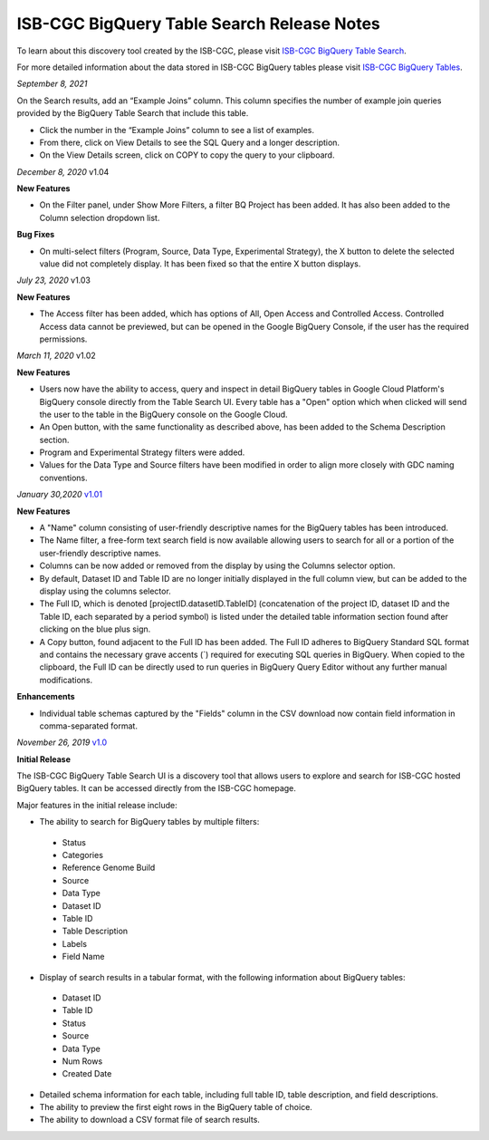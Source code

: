 #################################################
ISB-CGC BigQuery Table Search Release Notes
#################################################

To learn about this discovery tool created by the ISB-CGC, please visit `ISB-CGC BigQuery Table Search <https://isb-cancer-genomics-cloud.readthedocs.io/en/latest/sections/BigQueryTableSearchUI.html>`_.

For more detailed information about the data stored in ISB-CGC BigQuery tables please visit `ISB-CGC BigQuery Tables <https://isb-cancer-genomics-cloud.readthedocs.io/en/latest/sections/BigQuery.html>`_.

*September 8, 2021*

On the Search results, add an  “Example Joins” column. This column specifies the number of example join queries provided by the BigQuery Table Search that include this table. 

-	Click the number in the “Example Joins” column to see a list of examples. 
-	From there, click on View Details to see the SQL Query and a longer description. 
-	On the View Details screen, click on COPY to copy the query to your clipboard.

*December 8, 2020* v1.04

**New Features**
 
- On the Filter panel, under Show More Filters, a filter BQ Project has been added. It has also been added to the Column selection dropdown list.

**Bug Fixes**

- On multi-select filters (Program, Source, Data Type, Experimental Strategy), the X button to delete the selected value did not completely display. It has been fixed so that the entire X button displays.

*July 23, 2020* v1.03

**New Features**
 
- The Access filter has been added, which has options of All, Open Access and Controlled Access. Controlled Access data cannot be previewed, but can be opened in the Google BigQuery Console, if the user has the required permissions.

*March 11, 2020* v1.02

**New Features**
 
- Users now have the ability to access, query and inspect in detail BigQuery tables in Google Cloud Platform's BigQuery console directly from the Table Search UI. Every table has a "Open" option which when clicked will send the user to the table in the BigQuery console on the Google Cloud. 
- An Open button, with the same functionality as described above, has been added to the Schema Description section.
- Program and Experimental Strategy filters were added. 
- Values for the Data Type and Source filters have been modified in order to align more closely with GDC naming conventions. 

*January 30,2020* `v1.01 <https://github.com/isb-cgc/ISB-CGC-Webapp/releases/tag/3.22>`_

**New Features**

- A "Name" column consisting of user-friendly descriptive names for the BigQuery tables has been introduced. 
- The Name filter, a free-form text search field is now available allowing users to search for all or a portion of the user-friendly descriptive names.
- Columns can be now added or removed from the display by using the Columns selector option. 
- By default, Dataset ID and Table ID are no longer initially displayed in the full column view, but can be added to the display using the columns selector. 
- The Full ID, which is denoted [projectID.datasetID.TableID] (concatenation of the project ID, dataset ID and the Table ID, each separated by a period symbol) is listed under the detailed table information section found after clicking on the blue plus sign. 
- A Copy button, found adjacent to the Full ID has been added. The Full ID adheres to BigQuery Standard SQL format and contains the necessary grave accents (`) required for executing SQL queries in BigQuery.  When copied to the clipboard, the Full ID can be directly used to run queries in BigQuery Query Editor without any further manual modifications. 

**Enhancements**

- Individual table schemas captured by the "Fields" column in the CSV download now contain field information in comma-separated format. 



*November 26, 2019* `v1.0 <https://github.com/isb-cgc/ISB-CGC-Webapp/releases/tag/3.21>`_

**Initial Release**

The ISB-CGC BigQuery Table Search UI is a discovery tool that allows users to explore and search for ISB-CGC hosted BigQuery tables. It can be accessed directly from the ISB-CGC homepage.

Major features in the initial release include:

- The ability to search for BigQuery tables by multiple filters:
 - Status 
 - Categories
 - Reference Genome Build
 - Source
 - Data Type
 - Dataset ID
 - Table ID
 - Table Description
 - Labels
 - Field Name
- Display of search results in a tabular format, with the following information about BigQuery tables:
 - Dataset ID
 - Table ID 
 - Status 
 - Source
 - Data Type
 - Num Rows
 - Created Date
- Detailed schema information for each table, including full table ID, table description, and field descriptions.
- The ability to preview the first eight rows in the BigQuery table of choice. 
- The ability to download a CSV format file of search results.

